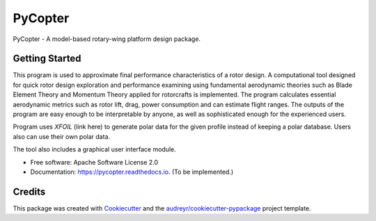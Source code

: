 ========
PyCopter
========


.. image:: https://img.shields.io/pypi/v/pycopter.svg
        :target: https://pypi.python.org/pypi/pycopter

.. image:: https://img.shields.io/travis/YildirimMc/pycopter.svg
        :target: https://travis-ci.com/YildirimMc/pycopter

.. image:: https://readthedocs.org/projects/pycopter/badge/?version=latest
        :target: https://pycopter.readthedocs.io/en/latest/?version=latest
        :alt: Documentation Status




PyCopter - A model-based rotary-wing platform design package.

Getting Started
--------

This program is used to approximate final performance characteristics of a rotor design. 
A computational tool designed for quick rotor design exploration 
and performance examining using fundamental aerodynamic theories such as Blade Element Theory and Momentum 
Theory applied for rotorcrafts is implemented. The program calculates essential aerodynamic 
metrics such as rotor lift, drag, power consumption and can estimate flight ranges. The outputs of the program are easy 
enough to be interpretable by anyone, as well as sophisticated enough for the experienced users.

Program uses *XFOIL* (link here) to generate polar data for the given profile instead of keeping a polar database. Users also can use their own polar data.

The tool also includes a graphical user interface module.

* Free software: Apache Software License 2.0
* Documentation: https://pycopter.readthedocs.io. (To be implemented.)

Credits
-------

This package was created with Cookiecutter_ and the `audreyr/cookiecutter-pypackage`_ project template.

.. _Cookiecutter: https://github.com/audreyr/cookiecutter
.. _`audreyr/cookiecutter-pypackage`: https://github.com/audreyr/cookiecutter-pypackage
